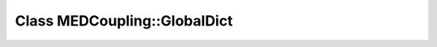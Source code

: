 Class MEDCoupling::GlobalDict
=============================

.. doxygenclass:: MEDCoupling::GlobalDict
